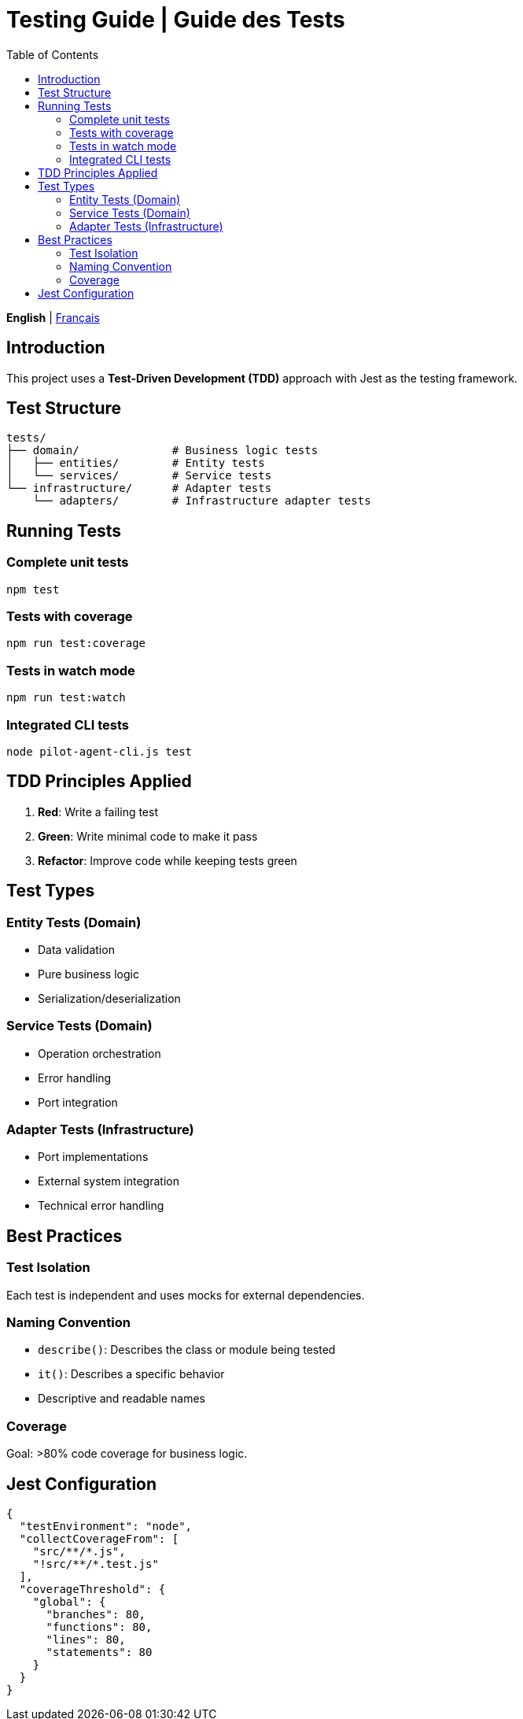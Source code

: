= Testing Guide | Guide des Tests
:toc:
:lang: en

[.lead]
*English* | link:tests\README-fr.adoc[Français]

== Introduction

This project uses a *Test-Driven Development (TDD)* approach with Jest as the testing framework.

== Test Structure

[source]
----
tests/
├── domain/              # Business logic tests
│   ├── entities/        # Entity tests
│   └── services/        # Service tests
└── infrastructure/      # Adapter tests
    └── adapters/        # Infrastructure adapter tests
----

== Running Tests

=== Complete unit tests
[source,bash]
----
npm test
----

=== Tests with coverage
[source,bash]
----
npm run test:coverage
----

=== Tests in watch mode
[source,bash]
----
npm run test:watch
----

=== Integrated CLI tests
[source,bash]
----
node pilot-agent-cli.js test
----

== TDD Principles Applied

. *Red*: Write a failing test
. *Green*: Write minimal code to make it pass
. *Refactor*: Improve code while keeping tests green

== Test Types

=== Entity Tests (Domain)
- Data validation
- Pure business logic
- Serialization/deserialization

=== Service Tests (Domain)
- Operation orchestration
- Error handling
- Port integration

=== Adapter Tests (Infrastructure)
- Port implementations
- External system integration
- Technical error handling

== Best Practices

=== Test Isolation
Each test is independent and uses mocks for external dependencies.

=== Naming Convention
- `describe()`: Describes the class or module being tested
- `it()`: Describes a specific behavior
- Descriptive and readable names

=== Coverage
Goal: >80% code coverage for business logic.

== Jest Configuration

[source,javascript]
----
{
  "testEnvironment": "node",
  "collectCoverageFrom": [
    "src/**/*.js",
    "!src/**/*.test.js"
  ],
  "coverageThreshold": {
    "global": {
      "branches": 80,
      "functions": 80,
      "lines": 80,
      "statements": 80
    }
  }
}
----
